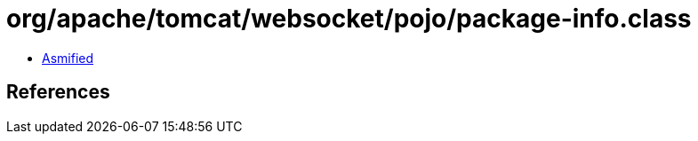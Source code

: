 = org/apache/tomcat/websocket/pojo/package-info.class

 - link:package-info-asmified.java[Asmified]

== References

